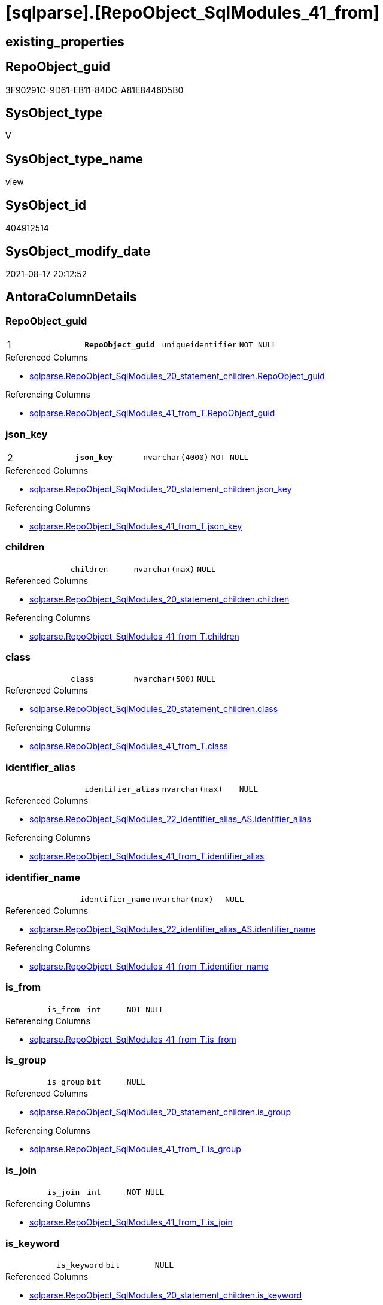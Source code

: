 = [sqlparse].[RepoObject_SqlModules_41_from]

== existing_properties

// tag::existing_properties[]
:ExistsProperty--antorareferencedlist:
:ExistsProperty--antorareferencinglist:
:ExistsProperty--is_repo_managed:
:ExistsProperty--is_ssas:
:ExistsProperty--pk_index_guid:
:ExistsProperty--pk_indexpatterncolumndatatype:
:ExistsProperty--pk_indexpatterncolumnname:
:ExistsProperty--pk_indexsemanticgroup:
:ExistsProperty--referencedobjectlist:
:ExistsProperty--sql_modules_definition:
:ExistsProperty--FK:
:ExistsProperty--AntoraIndexList:
:ExistsProperty--Columns:
// end::existing_properties[]

== RepoObject_guid

// tag::RepoObject_guid[]
3F90291C-9D61-EB11-84DC-A81E8446D5B0
// end::RepoObject_guid[]

== SysObject_type

// tag::SysObject_type[]
V 
// end::SysObject_type[]

== SysObject_type_name

// tag::SysObject_type_name[]
view
// end::SysObject_type_name[]

== SysObject_id

// tag::SysObject_id[]
404912514
// end::SysObject_id[]

== SysObject_modify_date

// tag::SysObject_modify_date[]
2021-08-17 20:12:52
// end::SysObject_modify_date[]

== AntoraColumnDetails

// tag::AntoraColumnDetails[]
[#column-RepoObject_guid]
=== RepoObject_guid

[cols="d,m,m,m,m,d"]
|===
|1
|*RepoObject_guid*
|uniqueidentifier
|NOT NULL
|
|
|===

.Referenced Columns
--
* xref:sqlparse.RepoObject_SqlModules_20_statement_children.adoc#column-RepoObject_guid[+sqlparse.RepoObject_SqlModules_20_statement_children.RepoObject_guid+]
--

.Referencing Columns
--
* xref:sqlparse.RepoObject_SqlModules_41_from_T.adoc#column-RepoObject_guid[+sqlparse.RepoObject_SqlModules_41_from_T.RepoObject_guid+]
--


[#column-json_key]
=== json_key

[cols="d,m,m,m,m,d"]
|===
|2
|*json_key*
|nvarchar(4000)
|NOT NULL
|
|
|===

.Referenced Columns
--
* xref:sqlparse.RepoObject_SqlModules_20_statement_children.adoc#column-json_key[+sqlparse.RepoObject_SqlModules_20_statement_children.json_key+]
--

.Referencing Columns
--
* xref:sqlparse.RepoObject_SqlModules_41_from_T.adoc#column-json_key[+sqlparse.RepoObject_SqlModules_41_from_T.json_key+]
--


[#column-children]
=== children

[cols="d,m,m,m,m,d"]
|===
|
|children
|nvarchar(max)
|NULL
|
|
|===

.Referenced Columns
--
* xref:sqlparse.RepoObject_SqlModules_20_statement_children.adoc#column-children[+sqlparse.RepoObject_SqlModules_20_statement_children.children+]
--

.Referencing Columns
--
* xref:sqlparse.RepoObject_SqlModules_41_from_T.adoc#column-children[+sqlparse.RepoObject_SqlModules_41_from_T.children+]
--


[#column-class]
=== class

[cols="d,m,m,m,m,d"]
|===
|
|class
|nvarchar(500)
|NULL
|
|
|===

.Referenced Columns
--
* xref:sqlparse.RepoObject_SqlModules_20_statement_children.adoc#column-class[+sqlparse.RepoObject_SqlModules_20_statement_children.class+]
--

.Referencing Columns
--
* xref:sqlparse.RepoObject_SqlModules_41_from_T.adoc#column-class[+sqlparse.RepoObject_SqlModules_41_from_T.class+]
--


[#column-identifier_alias]
=== identifier_alias

[cols="d,m,m,m,m,d"]
|===
|
|identifier_alias
|nvarchar(max)
|NULL
|
|
|===

.Referenced Columns
--
* xref:sqlparse.RepoObject_SqlModules_22_identifier_alias_AS.adoc#column-identifier_alias[+sqlparse.RepoObject_SqlModules_22_identifier_alias_AS.identifier_alias+]
--

.Referencing Columns
--
* xref:sqlparse.RepoObject_SqlModules_41_from_T.adoc#column-identifier_alias[+sqlparse.RepoObject_SqlModules_41_from_T.identifier_alias+]
--


[#column-identifier_name]
=== identifier_name

[cols="d,m,m,m,m,d"]
|===
|
|identifier_name
|nvarchar(max)
|NULL
|
|
|===

.Referenced Columns
--
* xref:sqlparse.RepoObject_SqlModules_22_identifier_alias_AS.adoc#column-identifier_name[+sqlparse.RepoObject_SqlModules_22_identifier_alias_AS.identifier_name+]
--

.Referencing Columns
--
* xref:sqlparse.RepoObject_SqlModules_41_from_T.adoc#column-identifier_name[+sqlparse.RepoObject_SqlModules_41_from_T.identifier_name+]
--


[#column-is_from]
=== is_from

[cols="d,m,m,m,m,d"]
|===
|
|is_from
|int
|NOT NULL
|
|
|===

.Referencing Columns
--
* xref:sqlparse.RepoObject_SqlModules_41_from_T.adoc#column-is_from[+sqlparse.RepoObject_SqlModules_41_from_T.is_from+]
--


[#column-is_group]
=== is_group

[cols="d,m,m,m,m,d"]
|===
|
|is_group
|bit
|NULL
|
|
|===

.Referenced Columns
--
* xref:sqlparse.RepoObject_SqlModules_20_statement_children.adoc#column-is_group[+sqlparse.RepoObject_SqlModules_20_statement_children.is_group+]
--

.Referencing Columns
--
* xref:sqlparse.RepoObject_SqlModules_41_from_T.adoc#column-is_group[+sqlparse.RepoObject_SqlModules_41_from_T.is_group+]
--


[#column-is_join]
=== is_join

[cols="d,m,m,m,m,d"]
|===
|
|is_join
|int
|NOT NULL
|
|
|===

.Referencing Columns
--
* xref:sqlparse.RepoObject_SqlModules_41_from_T.adoc#column-is_join[+sqlparse.RepoObject_SqlModules_41_from_T.is_join+]
--


[#column-is_keyword]
=== is_keyword

[cols="d,m,m,m,m,d"]
|===
|
|is_keyword
|bit
|NULL
|
|
|===

.Referenced Columns
--
* xref:sqlparse.RepoObject_SqlModules_20_statement_children.adoc#column-is_keyword[+sqlparse.RepoObject_SqlModules_20_statement_children.is_keyword+]
--

.Referencing Columns
--
* xref:sqlparse.RepoObject_SqlModules_41_from_T.adoc#column-is_keyword[+sqlparse.RepoObject_SqlModules_41_from_T.is_keyword+]
--


[#column-is_whitespace]
=== is_whitespace

[cols="d,m,m,m,m,d"]
|===
|
|is_whitespace
|bit
|NULL
|
|
|===

.Referenced Columns
--
* xref:sqlparse.RepoObject_SqlModules_20_statement_children.adoc#column-is_whitespace[+sqlparse.RepoObject_SqlModules_20_statement_children.is_whitespace+]
--

.Referencing Columns
--
* xref:sqlparse.RepoObject_SqlModules_41_from_T.adoc#column-is_whitespace[+sqlparse.RepoObject_SqlModules_41_from_T.is_whitespace+]
--


[#column-join_type]
=== join_type

[cols="d,m,m,m,m,d"]
|===
|
|join_type
|varchar(16)
|NULL
|
|
|===

.Referenced Columns
--
* xref:configT.join_type.adoc#column-join_type[+configT.join_type.join_type+]
--

.Referencing Columns
--
* xref:sqlparse.RepoObject_SqlModules_41_from_T.adoc#column-join_type[+sqlparse.RepoObject_SqlModules_41_from_T.join_type+]
--


[#column-Min_RowNumber_From]
=== Min_RowNumber_From

[cols="d,m,m,m,m,d"]
|===
|
|Min_RowNumber_From
|bigint
|NULL
|
|
|===

.Referenced Columns
--
* xref:sqlparse.RepoObject_SqlModules_39_object.adoc#column-Min_RowNumber_From[+sqlparse.RepoObject_SqlModules_39_object.Min_RowNumber_From+]
--

.Referencing Columns
--
* xref:sqlparse.RepoObject_SqlModules_41_from_T.adoc#column-Min_RowNumber_From[+sqlparse.RepoObject_SqlModules_41_from_T.Min_RowNumber_From+]
--


[#column-Min_RowNumber_GroupBy]
=== Min_RowNumber_GroupBy

[cols="d,m,m,m,m,d"]
|===
|
|Min_RowNumber_GroupBy
|bigint
|NULL
|
|
|===

.Referenced Columns
--
* xref:sqlparse.RepoObject_SqlModules_39_object.adoc#column-Min_RowNumber_GroupBy[+sqlparse.RepoObject_SqlModules_39_object.Min_RowNumber_GroupBy+]
--

.Referencing Columns
--
* xref:sqlparse.RepoObject_SqlModules_41_from_T.adoc#column-Min_RowNumber_GroupBy[+sqlparse.RepoObject_SqlModules_41_from_T.Min_RowNumber_GroupBy+]
--


[#column-Min_RowNumber_Where]
=== Min_RowNumber_Where

[cols="d,m,m,m,m,d"]
|===
|
|Min_RowNumber_Where
|bigint
|NULL
|
|
|===

.Referenced Columns
--
* xref:sqlparse.RepoObject_SqlModules_39_object.adoc#column-Min_RowNumber_Where[+sqlparse.RepoObject_SqlModules_39_object.Min_RowNumber_Where+]
--

.Referencing Columns
--
* xref:sqlparse.RepoObject_SqlModules_41_from_T.adoc#column-Min_RowNumber_Where[+sqlparse.RepoObject_SqlModules_41_from_T.Min_RowNumber_Where+]
--


[#column-normalized]
=== normalized

[cols="d,m,m,m,m,d"]
|===
|
|normalized
|nvarchar(max)
|NULL
|
|
|===

.Referenced Columns
--
* xref:sqlparse.RepoObject_SqlModules_20_statement_children.adoc#column-normalized[+sqlparse.RepoObject_SqlModules_20_statement_children.normalized+]
--

.Referencing Columns
--
* xref:sqlparse.RepoObject_SqlModules_41_from_T.adoc#column-normalized[+sqlparse.RepoObject_SqlModules_41_from_T.normalized+]
--


[#column-normalized_PatIndex_Select]
=== normalized_PatIndex_Select

[cols="d,m,m,m,m,d"]
|===
|
|normalized_PatIndex_Select
|bigint
|NULL
|
|
|===

.Referencing Columns
--
* xref:sqlparse.RepoObject_SqlModules_41_from_T.adoc#column-normalized_PatIndex_Select[+sqlparse.RepoObject_SqlModules_41_from_T.normalized_PatIndex_Select+]
--


[#column-normalized_wo_nolock]
=== normalized_wo_nolock

[cols="d,m,m,m,m,d"]
|===
|
|normalized_wo_nolock
|nvarchar(max)
|NULL
|
|
|===

.Referencing Columns
--
* xref:sqlparse.RepoObject_SqlModules_41_from_T.adoc#column-normalized_wo_nolock[+sqlparse.RepoObject_SqlModules_41_from_T.normalized_wo_nolock+]
--


[#column-patindex_nolock]
=== patindex_nolock

[cols="d,m,m,m,m,d"]
|===
|
|patindex_nolock
|bigint
|NULL
|
|
|===

.Referencing Columns
--
* xref:sqlparse.RepoObject_SqlModules_41_from_T.adoc#column-patindex_nolock[+sqlparse.RepoObject_SqlModules_41_from_T.patindex_nolock+]
--


[#column-RowNumber_per_Object]
=== RowNumber_per_Object

[cols="d,m,m,m,m,d"]
|===
|
|RowNumber_per_Object
|bigint
|NULL
|
|
|===

.Referenced Columns
--
* xref:sqlparse.RepoObject_SqlModules_20_statement_children.adoc#column-RowNumber_per_Object[+sqlparse.RepoObject_SqlModules_20_statement_children.RowNumber_per_Object+]
--

.Referencing Columns
--
* xref:sqlparse.RepoObject_SqlModules_41_from_T.adoc#column-RowNumber_per_Object[+sqlparse.RepoObject_SqlModules_41_from_T.RowNumber_per_Object+]
--


[#column-SysObject_fullname]
=== SysObject_fullname

[cols="d,m,m,m,m,d"]
|===
|
|SysObject_fullname
|nvarchar(261)
|NULL
|
|
|===

.Description
--
(concat('[',[SysObject_schema_name],'].[',[SysObject_name],']'))
--

.Referenced Columns
--
* xref:sqlparse.RepoObject_SqlModules_20_statement_children.adoc#column-SysObject_fullname[+sqlparse.RepoObject_SqlModules_20_statement_children.SysObject_fullname+]
--

.Referencing Columns
--
* xref:sqlparse.RepoObject_SqlModules_41_from_T.adoc#column-SysObject_fullname[+sqlparse.RepoObject_SqlModules_41_from_T.SysObject_fullname+]
--


// end::AntoraColumnDetails[]

== AntoraPkColumnTableRows

// tag::AntoraPkColumnTableRows[]
|1
|*<<column-RepoObject_guid>>*
|uniqueidentifier
|NOT NULL
|
|

|2
|*<<column-json_key>>*
|nvarchar(4000)
|NOT NULL
|
|




















// end::AntoraPkColumnTableRows[]

== AntoraNonPkColumnTableRows

// tag::AntoraNonPkColumnTableRows[]


|
|<<column-children>>
|nvarchar(max)
|NULL
|
|

|
|<<column-class>>
|nvarchar(500)
|NULL
|
|

|
|<<column-identifier_alias>>
|nvarchar(max)
|NULL
|
|

|
|<<column-identifier_name>>
|nvarchar(max)
|NULL
|
|

|
|<<column-is_from>>
|int
|NOT NULL
|
|

|
|<<column-is_group>>
|bit
|NULL
|
|

|
|<<column-is_join>>
|int
|NOT NULL
|
|

|
|<<column-is_keyword>>
|bit
|NULL
|
|

|
|<<column-is_whitespace>>
|bit
|NULL
|
|

|
|<<column-join_type>>
|varchar(16)
|NULL
|
|

|
|<<column-Min_RowNumber_From>>
|bigint
|NULL
|
|

|
|<<column-Min_RowNumber_GroupBy>>
|bigint
|NULL
|
|

|
|<<column-Min_RowNumber_Where>>
|bigint
|NULL
|
|

|
|<<column-normalized>>
|nvarchar(max)
|NULL
|
|

|
|<<column-normalized_PatIndex_Select>>
|bigint
|NULL
|
|

|
|<<column-normalized_wo_nolock>>
|nvarchar(max)
|NULL
|
|

|
|<<column-patindex_nolock>>
|bigint
|NULL
|
|

|
|<<column-RowNumber_per_Object>>
|bigint
|NULL
|
|

|
|<<column-SysObject_fullname>>
|nvarchar(261)
|NULL
|
|

// end::AntoraNonPkColumnTableRows[]

== AntoraIndexList

// tag::AntoraIndexList[]

[#index-PK_RepoObject_SqlModules_41_from]
=== PK_RepoObject_SqlModules_41_from

* IndexSemanticGroup: xref:other/IndexSemanticGroup.adoc#_repoobject_guid,json_key[RepoObject_guid,json_key]
+
--
* <<column-RepoObject_guid>>; uniqueidentifier
* <<column-json_key>>; nvarchar(4000)
--
* PK, Unique, Real: 1, 1, 0


[#index-idx_RepoObject_SqlModules_41_from_2]
=== idx_RepoObject_SqlModules_41_from++__++2

* IndexSemanticGroup: xref:other/IndexSemanticGroup.adoc#_repoobject_guid[RepoObject_guid]
+
--
* <<column-RepoObject_guid>>; uniqueidentifier
--
* PK, Unique, Real: 0, 0, 0


[#index-idx_RepoObject_SqlModules_41_from_3]
=== idx_RepoObject_SqlModules_41_from++__++3

* IndexSemanticGroup: xref:other/IndexSemanticGroup.adoc#_join_type[join_type]
+
--
* <<column-join_type>>; varchar(16)
--
* PK, Unique, Real: 0, 0, 0

// end::AntoraIndexList[]

== AntoraParameterList

// tag::AntoraParameterList[]

// end::AntoraParameterList[]

== Other tags

source: property.RepoObjectProperty_cross As rop_cross


=== AdocUspSteps

// tag::adocuspsteps[]

// end::adocuspsteps[]


=== AntoraReferencedList

// tag::antorareferencedlist[]
* xref:configT.join_type.adoc[]
* xref:sqlparse.RepoObject_SqlModules_20_statement_children.adoc[]
* xref:sqlparse.RepoObject_SqlModules_22_identifier_alias_AS.adoc[]
* xref:sqlparse.RepoObject_SqlModules_39_object.adoc[]
// end::antorareferencedlist[]


=== AntoraReferencingList

// tag::antorareferencinglist[]
* xref:sqlparse.RepoObject_SqlModules_41_from_T.adoc[]
* xref:sqlparse.usp_PERSIST_RepoObject_SqlModules_41_from_T.adoc[]
// end::antorareferencinglist[]


=== exampleUsage

// tag::exampleusage[]

// end::exampleusage[]


=== exampleUsage_2

// tag::exampleusage_2[]

// end::exampleusage_2[]


=== exampleUsage_3

// tag::exampleusage_3[]

// end::exampleusage_3[]


=== exampleUsage_4

// tag::exampleusage_4[]

// end::exampleusage_4[]


=== exampleUsage_5

// tag::exampleusage_5[]

// end::exampleusage_5[]


=== exampleWrong_Usage

// tag::examplewrong_usage[]

// end::examplewrong_usage[]


=== has_execution_plan_issue

// tag::has_execution_plan_issue[]

// end::has_execution_plan_issue[]


=== has_get_referenced_issue

// tag::has_get_referenced_issue[]

// end::has_get_referenced_issue[]


=== has_history

// tag::has_history[]

// end::has_history[]


=== has_history_columns

// tag::has_history_columns[]

// end::has_history_columns[]


=== is_persistence

// tag::is_persistence[]

// end::is_persistence[]


=== is_persistence_check_duplicate_per_pk

// tag::is_persistence_check_duplicate_per_pk[]

// end::is_persistence_check_duplicate_per_pk[]


=== is_persistence_check_for_empty_source

// tag::is_persistence_check_for_empty_source[]

// end::is_persistence_check_for_empty_source[]


=== is_persistence_delete_changed

// tag::is_persistence_delete_changed[]

// end::is_persistence_delete_changed[]


=== is_persistence_delete_missing

// tag::is_persistence_delete_missing[]

// end::is_persistence_delete_missing[]


=== is_persistence_insert

// tag::is_persistence_insert[]

// end::is_persistence_insert[]


=== is_persistence_truncate

// tag::is_persistence_truncate[]

// end::is_persistence_truncate[]


=== is_persistence_update_changed

// tag::is_persistence_update_changed[]

// end::is_persistence_update_changed[]


=== is_repo_managed

// tag::is_repo_managed[]
0
// end::is_repo_managed[]


=== is_ssas

// tag::is_ssas[]
0
// end::is_ssas[]


=== microsoft_database_tools_support

// tag::microsoft_database_tools_support[]

// end::microsoft_database_tools_support[]


=== MS_Description

// tag::ms_description[]

// end::ms_description[]


=== persistence_source_RepoObject_fullname

// tag::persistence_source_repoobject_fullname[]

// end::persistence_source_repoobject_fullname[]


=== persistence_source_RepoObject_fullname2

// tag::persistence_source_repoobject_fullname2[]

// end::persistence_source_repoobject_fullname2[]


=== persistence_source_RepoObject_guid

// tag::persistence_source_repoobject_guid[]

// end::persistence_source_repoobject_guid[]


=== persistence_source_RepoObject_xref

// tag::persistence_source_repoobject_xref[]

// end::persistence_source_repoobject_xref[]


=== pk_index_guid

// tag::pk_index_guid[]
2F8AA10A-AB97-EB11-84F4-A81E8446D5B0
// end::pk_index_guid[]


=== pk_IndexPatternColumnDatatype

// tag::pk_indexpatterncolumndatatype[]
uniqueidentifier,nvarchar(4000)
// end::pk_indexpatterncolumndatatype[]


=== pk_IndexPatternColumnName

// tag::pk_indexpatterncolumnname[]
RepoObject_guid,json_key
// end::pk_indexpatterncolumnname[]


=== pk_IndexSemanticGroup

// tag::pk_indexsemanticgroup[]
RepoObject_guid,json_key
// end::pk_indexsemanticgroup[]


=== ReferencedObjectList

// tag::referencedobjectlist[]
* [configT].[join_type]
* [sqlparse].[RepoObject_SqlModules_20_statement_children]
* [sqlparse].[RepoObject_SqlModules_22_identifier_alias_AS]
* [sqlparse].[RepoObject_SqlModules_39_object]
// end::referencedobjectlist[]


=== usp_persistence_RepoObject_guid

// tag::usp_persistence_repoobject_guid[]

// end::usp_persistence_repoobject_guid[]


=== UspExamples

// tag::uspexamples[]

// end::uspexamples[]


=== UspParameters

// tag::uspparameters[]

// end::uspparameters[]

== Boolean Attributes

source: property.RepoObjectProperty WHERE property_int = 1

// tag::boolean_attributes[]

// end::boolean_attributes[]

== sql_modules_definition

// tag::sql_modules_definition[]
[%collapsible]
=======
[source,sql]
----



/*
rows in [repo].[RepoObject__sql_modules_20_statement_children]
which define the first Block 
- between FROM and WHERE
- or between FROM and GROUP BY

Attention, this will not work for UNION to analyze all parts of the UNION
- we could get the first part
- we could get the part from the first from to a first where in another part of the UNION
*/

CREATE View sqlparse.RepoObject_SqlModules_41_from
As
--
Select
    T1.RepoObject_guid
  , T1.json_key
  , T1.SysObject_fullname
  , T1.RowNumber_per_Object
  , T1.class
  , T1.is_group
  , T1.is_keyword
  , T1.is_whitespace
  , T1.normalized
  , T1.children
  , normalized_PatIndex_Select = PatIndex ( '%SELECT%', T1.normalized )
  , normalized_wo_nolock       = Trim ( Replace ( T1.normalized, '(NOLOCK)', '' ))
  --, [T23_normalized_wo_nolock] = [T23].[normalized_wo_nolock]
  , T2.Min_RowNumber_From
  , T2.Min_RowNumber_GroupBy
  , T2.Min_RowNumber_Where
  , T22.identifier_name
  , T22.identifier_alias
  , T4.join_type
  , is_join                    = Iif(Not T4.join_type Is Null, 1, 0)
  , is_from                    = Iif(T1.normalized = 'FROM' And T1.is_keyword = 1, 1, 0)
  , patindex_nolock            = PatIndex ( '%(NOLOCK)%', T1.normalized )
From
    sqlparse.RepoObject_SqlModules_20_statement_children      As T1
    Left Outer Join
        sqlparse.RepoObject_SqlModules_39_object              As T2
            On
            T2.RepoObject_guid   = T1.RepoObject_guid

    Left Outer Join
        sqlparse.RepoObject_SqlModules_22_identifier_alias_AS As T22
            On
            T22.RepoObject_guid  = T1.RepoObject_guid
            And T22.json_key     = T1.json_key
    --LEFT OUTER JOIN
    --[repo].[RepoObject__sql_modules_23_normalized_wo_nolock] AS T23
    --ON T23.[RepoObject_guid] = T1.[RepoObject_guid]
    --   AND T23.[key] = T1.[key]

    Left Outer Join
        configT.join_type                                     As T4
            On
            T4.join_type_variant = T1.normalized
            And T1.is_keyword    = 1
Where
    --extract the FROM part:
    --start: [Min_RowNumber_From]
    T2.Min_RowNumber_From           <= T1.RowNumber_per_Object
    --ende: [Min_RowNumber_Where] or [Min_RowNumber_GroupBy]
    And
    (
        T2.Min_RowNumber_Where Is Null
        Or T2.Min_RowNumber_Where   > T1.RowNumber_per_Object
    )
    And
    (
        T2.Min_RowNumber_GroupBy Is Null
        Or T2.Min_RowNumber_GroupBy > T1.RowNumber_per_Object
    )
--ORDER BY
--         [T1].[RepoObject_guid]
--       , [T1].[RowNumber_per_Object]

----
=======
// end::sql_modules_definition[]


